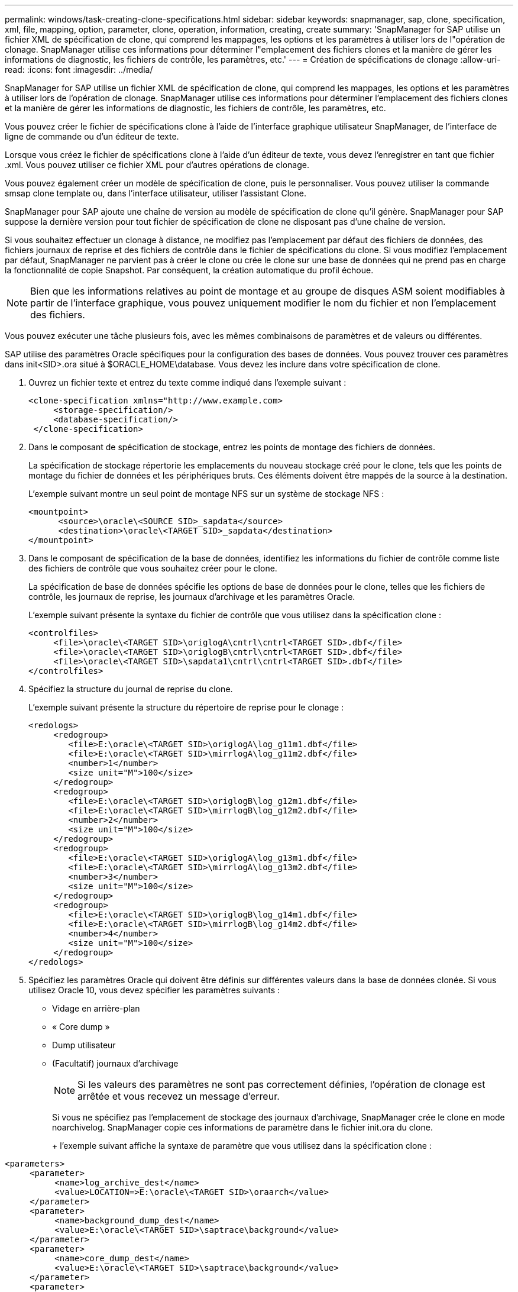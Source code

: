 ---
permalink: windows/task-creating-clone-specifications.html 
sidebar: sidebar 
keywords: snapmanager, sap, clone, specification, xml, file, mapping, option, parameter, clone, operation, information, creating, create 
summary: 'SnapManager for SAP utilise un fichier XML de spécification de clone, qui comprend les mappages, les options et les paramètres à utiliser lors de l"opération de clonage. SnapManager utilise ces informations pour déterminer l"emplacement des fichiers clones et la manière de gérer les informations de diagnostic, les fichiers de contrôle, les paramètres, etc.' 
---
= Création de spécifications de clonage
:allow-uri-read: 
:icons: font
:imagesdir: ../media/


[role="lead"]
SnapManager for SAP utilise un fichier XML de spécification de clone, qui comprend les mappages, les options et les paramètres à utiliser lors de l'opération de clonage. SnapManager utilise ces informations pour déterminer l'emplacement des fichiers clones et la manière de gérer les informations de diagnostic, les fichiers de contrôle, les paramètres, etc.

Vous pouvez créer le fichier de spécifications clone à l'aide de l'interface graphique utilisateur SnapManager, de l'interface de ligne de commande ou d'un éditeur de texte.

Lorsque vous créez le fichier de spécifications clone à l'aide d'un éditeur de texte, vous devez l'enregistrer en tant que fichier .xml. Vous pouvez utiliser ce fichier XML pour d'autres opérations de clonage.

Vous pouvez également créer un modèle de spécification de clone, puis le personnaliser. Vous pouvez utiliser la commande smsap clone template ou, dans l'interface utilisateur, utiliser l'assistant Clone.

SnapManager pour SAP ajoute une chaîne de version au modèle de spécification de clone qu'il génère. SnapManager pour SAP suppose la dernière version pour tout fichier de spécification de clone ne disposant pas d'une chaîne de version.

Si vous souhaitez effectuer un clonage à distance, ne modifiez pas l'emplacement par défaut des fichiers de données, des fichiers journaux de reprise et des fichiers de contrôle dans le fichier de spécifications du clone. Si vous modifiez l'emplacement par défaut, SnapManager ne parvient pas à créer le clone ou crée le clone sur une base de données qui ne prend pas en charge la fonctionnalité de copie Snapshot. Par conséquent, la création automatique du profil échoue.


NOTE: Bien que les informations relatives au point de montage et au groupe de disques ASM soient modifiables à partir de l'interface graphique, vous pouvez uniquement modifier le nom du fichier et non l'emplacement des fichiers.

Vous pouvez exécuter une tâche plusieurs fois, avec les mêmes combinaisons de paramètres et de valeurs ou différentes.

SAP utilise des paramètres Oracle spécifiques pour la configuration des bases de données. Vous pouvez trouver ces paramètres dans init<SID>.ora situé à $ORACLE_HOME\database. Vous devez les inclure dans votre spécification de clone.

. Ouvrez un fichier texte et entrez du texte comme indiqué dans l'exemple suivant :
+
[listing]
----
<clone-specification xmlns="http://www.example.com>
     <storage-specification/>
     <database-specification/>
 </clone-specification>
----
. Dans le composant de spécification de stockage, entrez les points de montage des fichiers de données.
+
La spécification de stockage répertorie les emplacements du nouveau stockage créé pour le clone, tels que les points de montage du fichier de données et les périphériques bruts. Ces éléments doivent être mappés de la source à la destination.

+
L'exemple suivant montre un seul point de montage NFS sur un système de stockage NFS :

+
[listing]
----
<mountpoint>
      <source>\oracle\<SOURCE SID>_sapdata</source>
      <destination>\oracle\<TARGET SID>_sapdata</destination>
</mountpoint>
----
. Dans le composant de spécification de la base de données, identifiez les informations du fichier de contrôle comme liste des fichiers de contrôle que vous souhaitez créer pour le clone.
+
La spécification de base de données spécifie les options de base de données pour le clone, telles que les fichiers de contrôle, les journaux de reprise, les journaux d'archivage et les paramètres Oracle.

+
L'exemple suivant présente la syntaxe du fichier de contrôle que vous utilisez dans la spécification clone :

+
[listing]
----
<controlfiles>
     <file>\oracle\<TARGET SID>\origlogA\cntrl\cntrl<TARGET SID>.dbf</file>
     <file>\oracle\<TARGET SID>\origlogB\cntrl\cntrl<TARGET SID>.dbf</file>
     <file>\oracle\<TARGET SID>\sapdata1\cntrl\cntrl<TARGET SID>.dbf</file>
</controlfiles>
----
. Spécifiez la structure du journal de reprise du clone.
+
L'exemple suivant présente la structure du répertoire de reprise pour le clonage :

+
[listing]
----
<redologs>
     <redogroup>
        <file>E:\oracle\<TARGET SID>\origlogA\log_g11m1.dbf</file>
        <file>E:\oracle\<TARGET SID>\mirrlogA\log_g11m2.dbf</file>
        <number>1</number>
        <size unit="M">100</size>
     </redogroup>
     <redogroup>
        <file>E:\oracle\<TARGET SID>\origlogB\log_g12m1.dbf</file>
        <file>E:\oracle\<TARGET SID>\mirrlogB\log_g12m2.dbf</file>
        <number>2</number>
        <size unit="M">100</size>
     </redogroup>
     <redogroup>
        <file>E:\oracle\<TARGET SID>\origlogA\log_g13m1.dbf</file>
        <file>E:\oracle\<TARGET SID>\mirrlogA\log_g13m2.dbf</file>
        <number>3</number>
        <size unit="M">100</size>
     </redogroup>
     <redogroup>
        <file>E:\oracle\<TARGET SID>\origlogB\log_g14m1.dbf</file>
        <file>E:\oracle\<TARGET SID>\mirrlogB\log_g14m2.dbf</file>
        <number>4</number>
        <size unit="M">100</size>
     </redogroup>
</redologs>
----
. Spécifiez les paramètres Oracle qui doivent être définis sur différentes valeurs dans la base de données clonée. Si vous utilisez Oracle 10, vous devez spécifier les paramètres suivants :
+
** Vidage en arrière-plan
** « Core dump »
** Dump utilisateur
** (Facultatif) journaux d'archivage
+

NOTE: Si les valeurs des paramètres ne sont pas correctement définies, l'opération de clonage est arrêtée et vous recevez un message d'erreur.



+
Si vous ne spécifiez pas l'emplacement de stockage des journaux d'archivage, SnapManager crée le clone en mode noarchivelog. SnapManager copie ces informations de paramètre dans le fichier init.ora du clone.

+
+ l'exemple suivant affiche la syntaxe de paramètre que vous utilisez dans la spécification clone :

+
+

+
[listing]
----
<parameters>
     <parameter>
          <name>log_archive_dest</name>
          <value>LOCATION=>E:\oracle\<TARGET SID>\oraarch</value>
     </parameter>
     <parameter>
          <name>background_dump_dest</name>
          <value>E:\oracle\<TARGET SID>\saptrace\background</value>
     </parameter>
     <parameter>
          <name>core_dump_dest</name>
          <value>E:\oracle\<TARGET SID>\saptrace\background</value>
     </parameter>
     <parameter>
     <name>user_dump_dest</name>
     <value>E:\oracle\<TARGET SID>\saptrace\usertrace</value>
     </parameter>
</parameters>
----
+
+ vous pouvez utiliser une valeur par défaut en utilisant un élément par défaut dans l'élément de paramètre. Dans l'exemple suivant, le paramètre os_Authentication_prefix prend la valeur par défaut, car l'élément par défaut est spécifié :

+
+

+
[listing]
----
<parameters>
     <parameter>
          <name>os_authent_prefix</name>
          <default></default>
     </parameter>
</parameters>
----
+
+ vous pouvez spécifier une chaîne vide comme valeur pour un paramètre en utilisant un élément vide. Dans l'exemple suivant, le préfixe_OS_Authentication_PREFIX sera défini sur une chaîne vide :

+
+

+
[listing]
----
<parameters>
     <parameter>
          <name>os_authent_prefix</name>
          <value></value>
     </parameter>
</parameters>
----
+
+ REMARQUE : vous pouvez utiliser la valeur du fichier init.ora de la base de données source pour le paramètre en ne spécifiant aucun élément.

+
+ si un paramètre a plusieurs valeurs, vous pouvez fournir les valeurs de paramètre séparées par des virgules. Par exemple, si vous souhaitez déplacer les fichiers de données d'un emplacement vers un autre, vous pouvez utiliser le paramètre db_file_name_convert et spécifier les chemins de fichiers de données séparés par des virgules comme indiqué dans l'exemple suivant :

+
+ si vous souhaitez déplacer les fichiers journaux d'un emplacement à un autre, vous pouvez utiliser le paramètre log_file_name_convert et spécifier les chemins de fichier journal séparés par des virgules, comme indiqué dans l'exemple suivant :

. Facultatif : spécifiez les instructions SQL arbitraires à exécuter sur le clone lorsqu'il est en ligne.
+
Vous pouvez utiliser les instructions SQL pour effectuer des tâches telles que la recrércréation des fichiers temporaires dans la base de données clonée.

+

NOTE: Vous devez vous assurer qu'un point-virgule n'est pas inclus à la fin de l'instruction SQL.

+
Voici un exemple d'instruction SQL que vous exécutez dans le cadre de l'opération de clonage :

+
[listing]
----
<sql-statements>
   <sql-statement>
     ALTER TABLESPACE TEMP ADD
     TEMPFILE 'E:\path\clonename\temp_user01.dbf'
     SIZE 41943040 REUSE AUTOEXTEND ON NEXT 655360
     MAXSIZE 32767M
   </sql-statement>
</sql-statements>
----




== Exemple de spécification clone

L'exemple suivant montre la structure de spécification du clone, y compris les composants de spécification du stockage et de la base de données, pour un environnement Windows :

[listing]
----
<clone-specification xmlns="http://www.example.com>

<storage-specification>
    <storage-mapping>
        <mountpoint>
            <source>D:\oracle\<SOURCE SID>_sapdata</source>
            <destination>D:\oracle\<TARGET SID>_sapdata</destination>
        </mountpoint>
    </storage-mapping>
</storage-specification>

<database-specification>
    <controlfiles>
        <file>D:\oracle\<TARGET SID>\origlogA\cntrl\cntrl<TARGET SID>.dbf</file>
        <file>D:\oracle\<TARGET SID>\origlogB\cntrl\cntrl<TARGET SID>.dbf</file>
        <file>D:\oracle\<TARGET SID>\sapdata1\cntrl\cntrl<TARGET SID>.dbf</file>
     </controlfiles>

     <redologs>
        <redogroup>
            <file>D:\oracle\<TARGET SID>\origlogA\log_g11m1.dbf</file>
            <file>D:\oracle\<TARGET SID>\mirrlogA\log_g11m2.dbf</file>
            <number>1</number>
            <size unit="M">100</size>
        </redogroup>
        <redogroup>
            <file>D:\oracle\<TARGET SID>\origlogB\log_g12m1.dbf</file>
            <file>D:\oracle\<TARGET SID>\mirrlogB\log_g12m2.dbf</file>
            <number>2</number>
            <size unit="M">100</size>
        </redogroup>
        <redogroup>
            <file>D:\oracle\<TARGET SID>\origlogA\log_g13m1.dbf</file>
            <file>D:\oracle\<TARGET SID>\mirrlogA\log_g13m2.dbf</file>
            <number>3</number>
            <size unit="M">100</size>
        </redogroup>
        <redogroup>
            <file>D:\oracle\<TARGET SID>\origlogB\log_g14m1.dbf</file>
            <file>D:\oracle\<TARGET SID>\mirrlogB\log_g14m2.dbf</file>
            <number>4</number>
            <size unit="M">100</size>
       </redogroup>
    </redologs>

    <parameters>
        <parameter>
            <name>log_archive_dest</name>
            <value>LOCATION=>D:\oracle\<TARGET SID>\oraarch</value>
        </parameter>
        <parameter>
            <name>background_dump_dest</name>
            <value>D:\oracle\<TARGET SID>\saptrace\background</value>
        </parameter>
        <parameter>
            <name>core_dump_dest</name>
            <value>D:\oracle\<TARGET SID>\saptrace\background</value>
        </parameter>
        <parameter>
            <name>user_dump_dest</name>
            <value>D:\oracle\<TARGET SID>\saptrace\usertrace</value>
        </parameter>
    </parameters>
  </database-specification>
</clone-specification>
----
*Informations connexes*

xref:task-cloning-databases-and-using-custom-plugin-scripts.adoc[Clonage de bases de données et à l'aide de scripts de plug-in personnalisés]

xref:task-cloning-databases-from-backups.adoc[Le clonage des bases de données à partir des sauvegardes]

xref:task-cloning-databases-in-the-current-state.adoc[Clonage des bases de données dans l'état actuel]

xref:concept-considerations-for-cloning-a-database-to-an-alternate-host.adoc[Considérations relatives au clonage d'une base de données vers un autre hôte]
